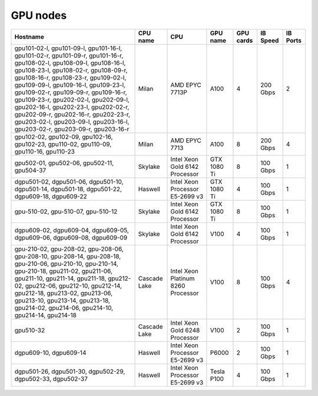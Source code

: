 GPU nodes
---------

+-------------------------+------------------+----------------------------------+------------------+----------------------------------+-------------+----------------------+
|      Hostname           |     CPU name     |                 CPU              |     GPU name     |            GPU cards             |   IB Speed  |      IB Ports        | 
+=========================+==================+==================================+==================+==================================+=============+======================+
|gpu101-02-l, gpu101-09-l,|                  |                                  |                  |                                  |             |                      |
|gpu101-16-l, gpu101-02-r,|                  |                                  |                  |                                  |             |                      |
|gpu101-09-r, gpu101-16-r,|                  |                                  |                  |                                  |             |                      |             
|gpu108-02-l, gpu108-09-l,|                  |                                  |                  |                                  |             |                      |                   
|gpu108-16-l, gpu108-23-l,|                  |                                  |                  |                                  |             |                      |
|gpu108-02-r, gpu108-09-r,|                  |                                  |                  |                                  |             |                      |                
|gpu108-16-r, gpu108-23-r,|                  |                                  |                  |                                  |             |                      |
|gpu109-02-l, gpu109-09-l,|                  |                                  |                  |                                  |             |                      |
|gpu109-16-l, gpu109-23-l,|                  |                                  |                  |                                  |             |                      |
|gpu109-02-r, gpu109-09-r,|     Milan        |        AMD EPYC 7713P            |    A100          |                  4               |   200 Gbps  |          2           |
|gpu109-16-r, gpu109-23-r,|                  |                                  |                  |                                  |             |                      |
|gpu202-02-l, gpu202-09-l,|                  |                                  |                  |                                  |             |                      |
|gpu202-16-l, gpu202-23-l,|                  |                                  |                  |                                  |             |                      |
|gpu202-02-r, gpu202-09-r,|                  |                                  |                  |                                  |             |                      |
|gpu202-16-r, gpu202-23-r,|                  |                                  |                  |                                  |             |                      |
|gpu203-02-l, gpu203-09-l,|                  |                                  |                  |                                  |             |                      |
|gpu203-16-l, gpu203-02-r,|                  |                                  |                  |                                  |             |                      |
|gpu203-09-r, gpu203-16-r |                  |                                  |                  |                                  |             |                      |
+-------------------------+------------------+----------------------------------+------------------+----------------------------------+-------------+----------------------+
|gpu102-02, gpu102-09,    |                  |                                  |                  |                                  |             |                      |
|gpu102-16, gpu102-23,    |    Milan         |       AMD EPYC 7713              |    A100          |                  8               |   200 Gbps  |          4           |
|gpu110-02, gpu110-09,    |                  |                                  |                  |                                  |             |                      |
|gpu110-16, gpu110-23     |                  |                                  |                  |                                  |             |                      |
+-------------------------+------------------+----------------------------------+------------------+----------------------------------+-------------+----------------------+
|gpu502-01, gpu502-06,    |    Skylake       |  Intel Xeon Gold 6142 Processor  |   GTX 1080 Ti    |                  8               |   100 Gbps  |          1           |
|gpu502-11, gpu504-37     |                  |                                  |                  |                                  |             |                      |
+-------------------------+------------------+----------------------------------+------------------+----------------------------------+-------------+----------------------+
|dgpu501-02, dgpu501-06,  |                  |                                  |                  |                                  |             |                      |
|dgpu501-10, dgpu501-14,  |    Haswell       |  Intel Xeon Processor E5-2699 v3 |   GTX 1080 Ti    |                  4               |   100 Gbps  |          1           |
|dgpu501-18, dgpu501-22,  |                  |                                  |                  |                                  |             |                      |
|dgpu609-18, dgpu609-22   |                  |                                  |                  |                                  |             |                      |
+-------------------------+------------------+----------------------------------+------------------+----------------------------------+-------------+----------------------+
|gpu-510-02, gpu-510-07,  |    Skylake       |  Intel Xeon Gold 6142 Processor  |   GTX 1080 Ti    |                  8               |   100 Gbps  |          1           |
|gpu-510-12               |                  |                                  |                  |                                  |             |                      |
+-------------------------+------------------+----------------------------------+------------------+----------------------------------+-------------+----------------------+
|dgpu609-02, dgpu609-04,  |                  |                                  |                  |                                  |             |                      |
|dgpu609-05, dgpu609-06,  |    Skylake       |  Intel Xeon Gold 6142 Processor  |    V100          |                  4               |   100 Gbps  |          1           |
|dgpu609-08, dgpu609-09   |                  |                                  |                  |                                  |             |                      |
+-------------------------+------------------+----------------------------------+------------------+----------------------------------+-------------+----------------------+
|gpu-210-02, gpu-208-02,  |                  |                                  |                  |                                  |             |                      |
|gpu-208-06, gpu-208-10,  |                  |                                  |                  |                                  |             |                      |
|gpu-208-14, gpu-208-18,  |                  |                                  |                  |                                  |             |                      |
|gpu-210-06, gpu-210-10,  |                  |                                  |                  |                                  |             |                      |
|gpu-210-14, gpu-210-18,  |                  |                                  |                  |                                  |             |                      |
|gpu211-02, gpu211-06,    |                  |                                  |                  |                                  |             |                      |
|gpu211-10, gpu211-14,    |    Cascade Lake  |Intel Xeon Platinum 8260 Processor|    V100          |                  8               |   100 Gbps  |          4           |
|gpu211-18, gpu212-02,    |                  |                                  |                  |                                  |             |                      |
|gpu212-06, gpu212-10,    |                  |                                  |                  |                                  |             |                      |
|gpu212-14, gpu212-18,    |                  |                                  |                  |                                  |             |                      |
|gpu213-02, gpu213-06,    |                  |                                  |                  |                                  |             |                      |
|gpu213-10, gpu213-14,    |                  |                                  |                  |                                  |             |                      |
|gpu213-18, gpu214-02,    |                  |                                  |                  |                                  |             |                      |
|gpu214-06, gpu214-10,    |                  |                                  |                  |                                  |             |                      |
|gpu214-14, gpu214-18     |                  |                                  |                  |                                  |             |                      |
+-------------------------+------------------+----------------------------------+------------------+----------------------------------+-------------+----------------------+
|gpu510-32                |    Cascade Lake  |  Intel Xeon Gold 6248 Processor  |    V100          |                  2               |   100 Gbps  |          1           |
+-------------------------+------------------+----------------------------------+------------------+----------------------------------+-------------+----------------------+
|dgpu609-10, dgpu609-14   |    Haswell       |  Intel Xeon Processor E5-2699 v3 |    P6000         |                  2               |   100 Gbps  |          1           |
+-------------------------+------------------+----------------------------------+------------------+----------------------------------+-------------+----------------------+
|dgpu501-26, dgpu501-30,  |                  |                                  |                  |                                  |             |                      |
|dgpu502-29, dgpu502-33,  |    Haswell       |  Intel Xeon Processor E5-2699 v3 |    Tesla P100	   |                  4               |   100 Gbps  |          1           |
|dgpu502-37               |                  |                                  |                  |                                  |             |                      |
+-------------------------+------------------+----------------------------------+------------------+----------------------------------+-------------+----------------------+
